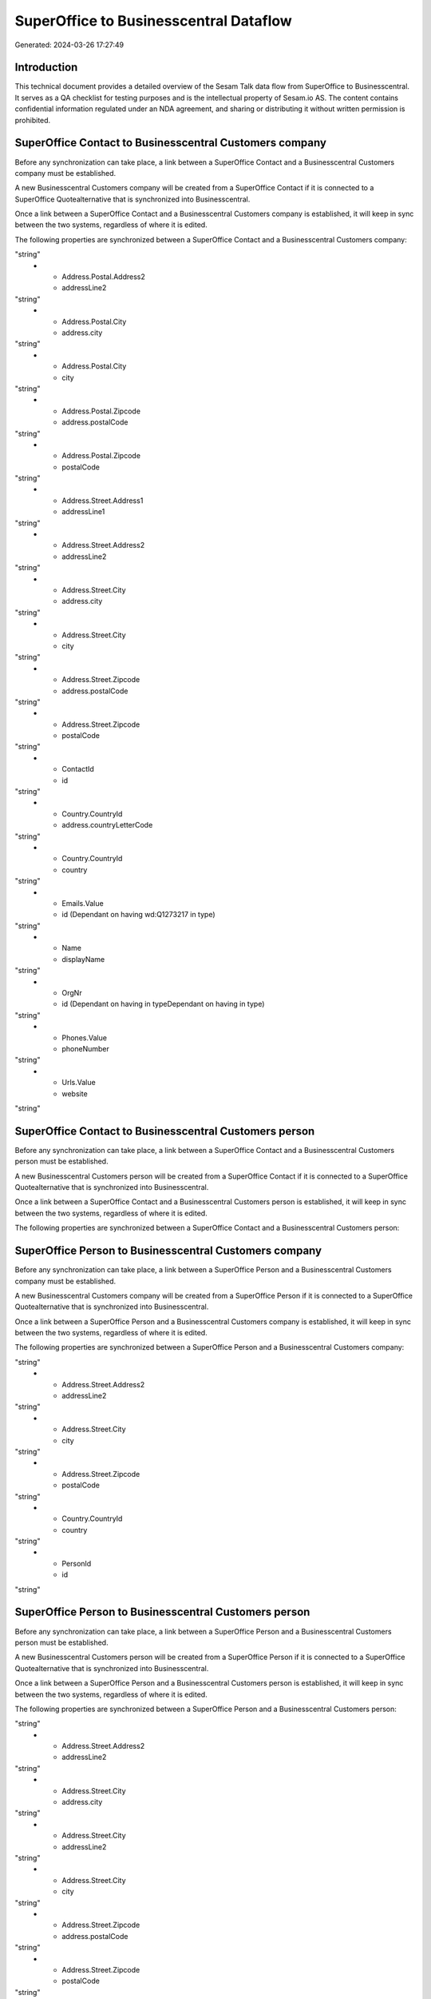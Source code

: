 =======================================
SuperOffice to Businesscentral Dataflow
=======================================

Generated: 2024-03-26 17:27:49

Introduction
------------

This technical document provides a detailed overview of the Sesam Talk data flow from SuperOffice to Businesscentral. It serves as a QA checklist for testing purposes and is the intellectual property of Sesam.io AS. The content contains confidential information regulated under an NDA agreement, and sharing or distributing it without written permission is prohibited.

SuperOffice Contact to Businesscentral Customers company
--------------------------------------------------------
Before any synchronization can take place, a link between a SuperOffice Contact and a Businesscentral Customers company must be established.

A new Businesscentral Customers company will be created from a SuperOffice Contact if it is connected to a SuperOffice Quotealternative that is synchronized into Businesscentral.

Once a link between a SuperOffice Contact and a Businesscentral Customers company is established, it will keep in sync between the two systems, regardless of where it is edited.

The following properties are synchronized between a SuperOffice Contact and a Businesscentral Customers company:

.. list-table::
   :header-rows: 1

   * - SuperOffice Contact Property
     - Businesscentral Customers company Property
     - Businesscentral Data Type
   * - Address.Postal.Address1
     - addressLine1
"string"
   * - Address.Postal.Address2
     - addressLine2
"string"
   * - Address.Postal.City
     - address.city
"string"
   * - Address.Postal.City
     - city
"string"
   * - Address.Postal.Zipcode
     - address.postalCode
"string"
   * - Address.Postal.Zipcode
     - postalCode
"string"
   * - Address.Street.Address1
     - addressLine1
"string"
   * - Address.Street.Address2
     - addressLine2
"string"
   * - Address.Street.City
     - address.city
"string"
   * - Address.Street.City
     - city
"string"
   * - Address.Street.Zipcode
     - address.postalCode
"string"
   * - Address.Street.Zipcode
     - postalCode
"string"
   * - ContactId
     - id
"string"
   * - Country.CountryId
     - address.countryLetterCode
"string"
   * - Country.CountryId
     - country
"string"
   * - Emails.Value
     - id (Dependant on having wd:Q1273217 in type)
"string"
   * - Name
     - displayName
"string"
   * - OrgNr
     - id (Dependant on having  in typeDependant on having  in type)
"string"
   * - Phones.Value
     - phoneNumber
"string"
   * - Urls.Value
     - website
"string"


SuperOffice Contact to Businesscentral Customers person
-------------------------------------------------------
Before any synchronization can take place, a link between a SuperOffice Contact and a Businesscentral Customers person must be established.

A new Businesscentral Customers person will be created from a SuperOffice Contact if it is connected to a SuperOffice Quotealternative that is synchronized into Businesscentral.

Once a link between a SuperOffice Contact and a Businesscentral Customers person is established, it will keep in sync between the two systems, regardless of where it is edited.

The following properties are synchronized between a SuperOffice Contact and a Businesscentral Customers person:

.. list-table::
   :header-rows: 1

   * - SuperOffice Contact Property
     - Businesscentral Customers person Property
     - Businesscentral Data Type


SuperOffice Person to Businesscentral Customers company
-------------------------------------------------------
Before any synchronization can take place, a link between a SuperOffice Person and a Businesscentral Customers company must be established.

A new Businesscentral Customers company will be created from a SuperOffice Person if it is connected to a SuperOffice Quotealternative that is synchronized into Businesscentral.

Once a link between a SuperOffice Person and a Businesscentral Customers company is established, it will keep in sync between the two systems, regardless of where it is edited.

The following properties are synchronized between a SuperOffice Person and a Businesscentral Customers company:

.. list-table::
   :header-rows: 1

   * - SuperOffice Person Property
     - Businesscentral Customers company Property
     - Businesscentral Data Type
   * - Address.Street.Address1
     - addressLine1
"string"
   * - Address.Street.Address2
     - addressLine2
"string"
   * - Address.Street.City
     - city
"string"
   * - Address.Street.Zipcode
     - postalCode
"string"
   * - Country.CountryId
     - country
"string"
   * - PersonId
     - id
"string"


SuperOffice Person to Businesscentral Customers person
------------------------------------------------------
Before any synchronization can take place, a link between a SuperOffice Person and a Businesscentral Customers person must be established.

A new Businesscentral Customers person will be created from a SuperOffice Person if it is connected to a SuperOffice Quotealternative that is synchronized into Businesscentral.

Once a link between a SuperOffice Person and a Businesscentral Customers person is established, it will keep in sync between the two systems, regardless of where it is edited.

The following properties are synchronized between a SuperOffice Person and a Businesscentral Customers person:

.. list-table::
   :header-rows: 1

   * - SuperOffice Person Property
     - Businesscentral Customers person Property
     - Businesscentral Data Type
   * - Address.Street.Address1
     - addressLine1
"string"
   * - Address.Street.Address2
     - addressLine2
"string"
   * - Address.Street.City
     - address.city
"string"
   * - Address.Street.City
     - addressLine2
"string"
   * - Address.Street.City
     - city
"string"
   * - Address.Street.Zipcode
     - address.postalCode
"string"
   * - Address.Street.Zipcode
     - postalCode
"string"
   * - Country.CountryId
     - country
"string"
   * - Emails.Value
     - email
"string"
   * - Emails.Value
     - id (Dependant on having wd:Q1273217 in type)
"string"
   * - OfficePhones.Value
     - phoneNumber
"string"
   * - PersonId
     - id
"string"


SuperOffice Quotealternative to Businesscentral Salesorders
-----------------------------------------------------------
Before any synchronization can take place, a link between a SuperOffice Quotealternative and a Businesscentral Salesorders must be established.

A new Businesscentral Salesorders will be created from a SuperOffice Quotealternative if it is connected to a SuperOffice Quoteline that is synchronized into Businesscentral.

Once a link between a SuperOffice Quotealternative and a Businesscentral Salesorders is established, it will keep in sync between the two systems, regardless of where it is edited.

The following properties are synchronized between a SuperOffice Quotealternative and a Businesscentral Salesorders:

.. list-table::
   :header-rows: 1

   * - SuperOffice Quotealternative Property
     - Businesscentral Salesorders Property
     - Businesscentral Data Type
   * - TotalPrice
     - totalAmountExcludingTax
"string"
   * - VAT
     - billToCountry
"string"
   * - VAT
     - billingPostalAddress.countryLetterCode
"string"
   * - VAT
     - shipToCountry
"string"
   * - VAT
     - shippingPostalAddress.countryLetterCode
"string"


SuperOffice Contact to Businesscentral Companies
------------------------------------------------
Every SuperOffice Contact will be synchronized with a Businesscentral Companies.

Once a link between a SuperOffice Contact and a Businesscentral Companies is established, it will keep in sync between the two systems, regardless of where it is edited.

The following properties are synchronized between a SuperOffice Contact and a Businesscentral Companies:

.. list-table::
   :header-rows: 1

   * - SuperOffice Contact Property
     - Businesscentral Companies Property
     - Businesscentral Data Type


SuperOffice Product to Businesscentral Items
--------------------------------------------
Every SuperOffice Product will be synchronized with a Businesscentral Items.

Once a link between a SuperOffice Product and a Businesscentral Items is established, it will keep in sync between the two systems, regardless of where it is edited.

The following properties are synchronized between a SuperOffice Product and a Businesscentral Items:

.. list-table::
   :header-rows: 1

   * - SuperOffice Product Property
     - Businesscentral Items Property
     - Businesscentral Data Type
   * - Name
     - displayName
"string"
   * - Name
     - displayName.string
"string"
   * - Name
     - displayName2
"string"
   * - ProductCategoryKey
     - itemCategoryId
"string"
   * - UnitCost
     - unitCost
["decimal", "_."]
   * - UnitListPrice
     - unitPrice
["decimal", "_."]
   * - VAT
     - itemCategoryId
"string"
   * - VAT
     - taxGroupCode
"string"
   * - VAT
     - taxGroupId
"string"


SuperOffice Quoteline to Businesscentral Salesorderlines
--------------------------------------------------------
Every SuperOffice Quoteline will be synchronized with a Businesscentral Salesorderlines.

Once a link between a SuperOffice Quoteline and a Businesscentral Salesorderlines is established, it will keep in sync between the two systems, regardless of where it is edited.

The following properties are synchronized between a SuperOffice Quoteline and a Businesscentral Salesorderlines:

.. list-table::
   :header-rows: 1

   * - SuperOffice Quoteline Property
     - Businesscentral Salesorderlines Property
     - Businesscentral Data Type
   * - Description
     - description
"string"
   * - DiscountPercent
     - discountPercent
["decimal", "_."]
   * - ERPDiscountPercent
     - discountPercent
["decimal", "_."]
   * - ERPProductKey
     - itemId
"string"
   * - Name
     - description
"string"
   * - Quantity
     - invoiceQuantity
"string"
   * - Quantity
     - quantity
["integer", ["decimal", "_."]]
   * - QuoteAlternativeId
     - documentId
"string"
   * - UnitListPrice
     - amountExcludingTax
"string"
   * - UnitListPrice
     - unitPrice
"float"
   * - VAT
     - taxPercent
["decimal", "_."]

